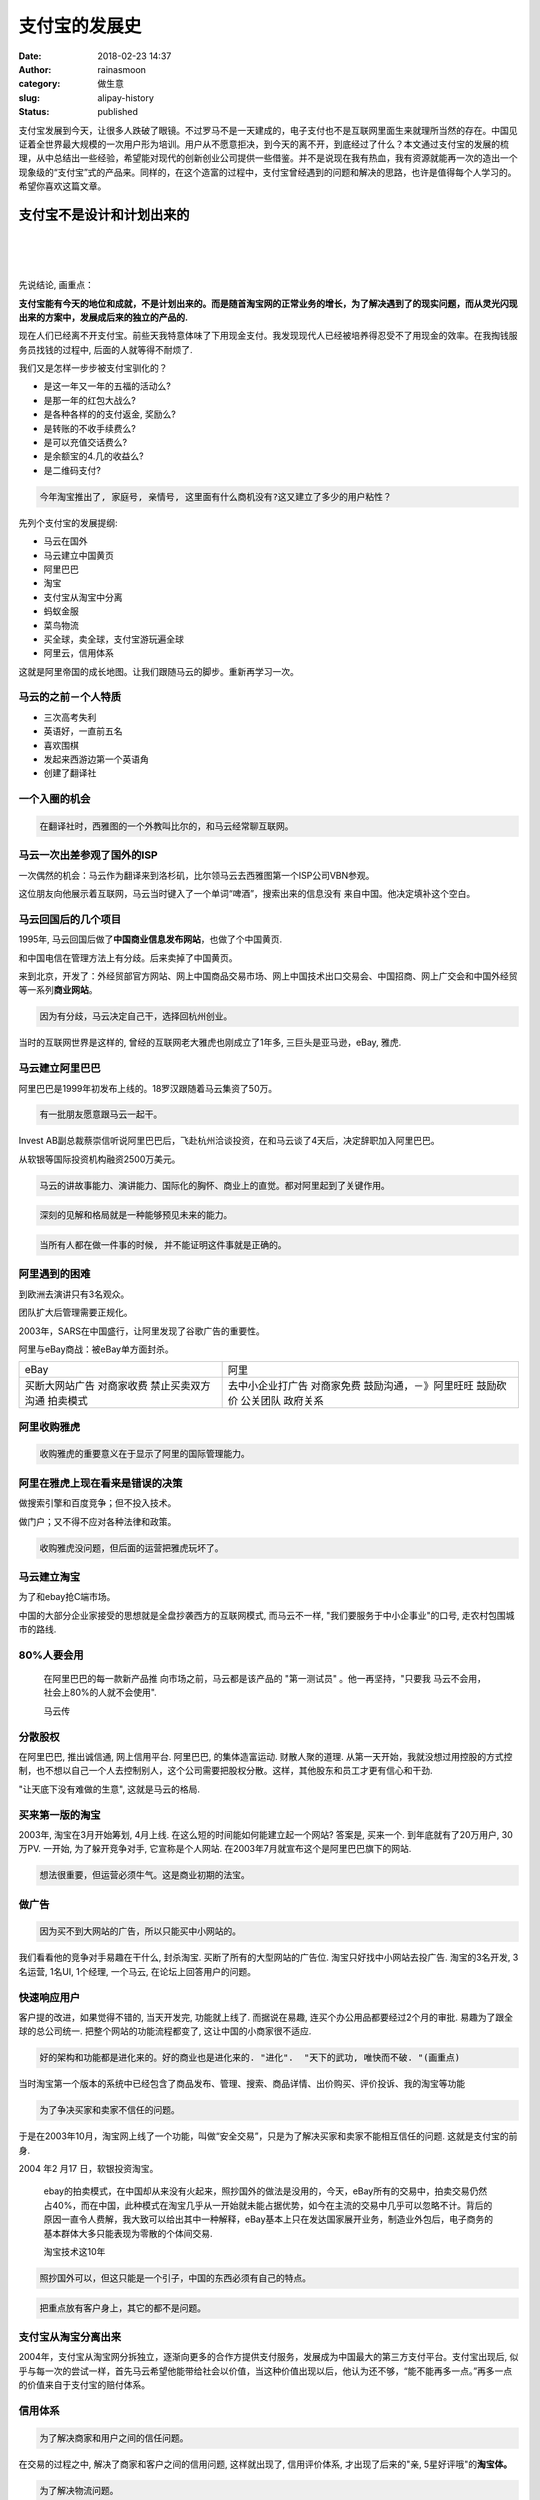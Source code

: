 支付宝的发展史
##############
:date: 2018-02-23 14:37
:author: rainasmoon
:category: 做生意
:slug: alipay-history
:status: published

.. raw:: html

   <figure class="wp-block-image">

|Alipay change everything|

.. raw:: html

   </figure>

| 支付宝发展到今天，让很多人跌破了眼镜。不过罗马不是一天建成的，电子支付也不是互联网里面生来就理所当然的存在。中国见证着全世界最大规模的一次用户形为培训。用户从不愿意拒决，到今天的离不开，到底经过了什么？本文通过支付宝的发展的梳理，从中总结出一些经验，希望能对现代的创新创业公司提供一些借鉴。并不是说现在我有热血，我有资源就能再一次的造出一个现象级的“支付宝”式的产品来。同样的，在这个造富的过程中，支付宝曾经遇到的问题和解决的思路，也许是值得每个人学习的。希望你喜欢这篇文章。

支付宝不是设计和计划出来的
==========================

| 
|  
|  

先说结论, 画重点：

**支付宝能有今天的地位和成就，不是计划出来的。而是随首淘宝网的正常业务的增长，为了解决遇到了的现实问题，而从灵光闪现出来的方案中，发展成后来的独立的产品的.**

现在人们已经离不开支付宝。前些天我特意体味了下用现金支付。我发现现代人已经被培养得忍受不了用现金的效率。在我掏钱服务员找钱的过程中, 后面的人就等得不耐烦了.

我们又是怎样一步步被支付宝驯化的？

-  是这一年又一年的五福的活动么?
-  是那一年的红包大战么?
-  是各种各样的的支付返金, 奖励么?
-  是转账的不收手续费么?
-  是可以充值交话费么?
-  是余额宝的4.几的收益么?
-  是二维码支付?

.. code:: wp-block-preformatted

    今年淘宝推出了, 家庭号, 亲情号, 这里面有什么商机没有?这又建立了多少的用户粘性？

先列个支付宝的发展提纲:

-  马云在国外
-  马云建立中国黄页
-  阿里巴巴
-  淘宝
-  支付宝从淘宝中分离
-  蚂蚁金服
-  菜鸟物流
-  买全球，卖全球，支付宝游玩遍全球
-  阿里云，信用体系

这就是阿里帝国的成长地图。让我们跟随马云的脚步。重新再学习一次。

马云的之前－个人特质
--------------------

-  三次高考失利
-  英语好，一直前五名
-  喜欢围棋
-  发起来西游边第一个英语角
-  创建了翻译社

一个入圈的机会
--------------

.. code:: wp-block-preformatted

    在翻译社时，西雅图的一个外教叫比尔的，和马云经常聊互联网。

马云一次出差参观了国外的ISP
---------------------------

一次偶然的机会：马云作为翻译来到洛杉矶，比尔领马云去西雅图第一个ISP公司VBN参观。

这位朋友向他展示着互联网，马云当时键入了一个单词“啤酒”，搜索出来的信息没有 来自中国。他决定填补这个空白。

马云回国后的几个项目
--------------------

1995年, 马云回国后做了\ **中国商业信息发布网站**\ ，也做了个中国黄页.

和中国电信在管理方法上有分歧。后来卖掉了中国黄页。

来到北京，开发了：外经贸部官方网站、网上中国商品交易市场、网上中国技术出口交易会、中国招商、网上广交会和中国外经贸等一系列\ **商业网站**\ 。

.. code:: wp-block-preformatted

    因为有分歧，马云决定自己干，选择回杭州创业。

当时的互联网世界是这样的, 曾经的互联网老大雅虎也刚成立了1年多, 三巨头是亚马逊，eBay, 雅虎.

马云建立阿里巴巴
----------------

阿里巴巴是1999年初发布上线的。18罗汉跟随着马云集资了50万。

.. code:: wp-block-preformatted

    有一批朋友愿意跟马云一起干。

Invest AB副总裁蔡崇信听说阿里巴巴后，飞赴杭州洽谈投资，在和马云谈了4天后，决定辞职加入阿里巴巴。

从软银等国际投资机构融资2500万美元。

.. code:: wp-block-preformatted

    马云的讲故事能力、演讲能力、国际化的胸怀、商业上的直觉。都对阿里起到了关键作用。

.. code:: wp-block-preformatted

    深刻的见解和格局就是一种能够预见未来的能力。

.. code:: wp-block-preformatted

    当所有人都在做一件事的时候, 并不能证明这件事就是正确的。

阿里遇到的困难
--------------

到欧洲去演讲只有3名观众。

团队扩大后管理需要正规化。

2003年，SARS在中国盛行，让阿里发现了谷歌广告的重要性。

阿里与eBay商战：被eBay单方面封杀。

+--------------------+--------------------------+
| eBay               | 阿里                     |
+--------------------+--------------------------+
| 买断大网站广告     | 去中小企业打广告         |
| 对商家收费         | 对商家免费               |
| 禁止买卖双方沟通   | 鼓励沟通，－》阿里旺旺   |
| 拍卖模式           | 鼓励砍价                 |
|                    | 公关团队                 |
|                    | 政府关系                 |
+--------------------+--------------------------+

阿里收购雅虎
------------

.. code:: wp-block-preformatted

    收购雅虎的重要意义在于显示了阿里的国际管理能力。

阿里在雅虎上现在看来是错误的决策
--------------------------------

做搜索引擎和百度竞争；但不投入技术。

做门户；又不得不应对各种法律和政策。

.. code:: wp-block-preformatted

    收购雅虎没问题，但后面的运营把雅虎玩坏了。

马云建立淘宝
------------

为了和ebay抢C端市场。

中国的大部分企业家接受的思想就是全盘抄袭西方的互联网模式, 而马云不一样, "我们要服务于中小企事业"的口号, 走农村包围城市的路线.

80%人要会用
-----------

    在阿里巴巴的每一款新产品推 向市场之前，马云都是该产品的 "第一测试员" 。他一再坚持，"只要我 马云不会用，社会上80%的人就不会使用".

    马云传

分散股权
--------

在阿里巴巴, 推出诚信通, 网上信用平台. 阿里巴巴, 的集体造富运动. 财散人聚的道理. 从第一天开始，我就没想过用控股的方式控制，也不想以自己一个人去控制别人，这个公司需要把股权分散。这样，其他股东和员工才更有信心和干劲.

"让天底下没有难做的生意", 这就是马云的格局.

买来第一版的淘宝
----------------

2003年, 淘宝在3月开始筹划, 4月上线. 在这么短的时间能如何能建立起一个网站? 答案是, 买来一个. 到年底就有了20万用户, 30万PV. 一开始, 为了躲开竞争对手, 它宣称是个人网站. 在2003年7月就宣布这个是阿里巴巴旗下的网站.

.. code:: wp-block-preformatted

    想法很重要，但运营必须牛气。这是商业初期的法宝。

做广告
------

.. code:: wp-block-preformatted

    因为买不到大网站的广告，所以只能买中小网站的。

我们看看他的竞争对手易趣在干什么, 封杀淘宝. 买断了所有的大型网站的广告位. 淘宝只好找中小网站去投广告. 淘宝的3名开发, 3 名运营, 1名UI, 1个经理, 一个马云, 在论坛上回答用户的问题。

快速响应用户
------------

客户提的改进，如果觉得不错的, 当天开发完, 功能就上线了. 而据说在易趣, 连买个办公用品都要经过2个月的审批. 易趣为了跟全球的总公司统一. 把整个网站的功能流程都变了, 这让中国的小商家很不适应.

.. code:: wp-block-preformatted

    好的架构和功能都是进化来的。好的商业也是进化来的. "进化".  "天下的武功, 唯快而不破. "(画重点)

当时淘宝第一个版本的系统中已经包含了商品发布、管理、搜索、商品详情、出价购买、评价投诉、我的淘宝等功能

.. code:: wp-block-preformatted

    为了争决买家和卖家不信任的问题。

于是在2003年10月，淘宝网上线了一个功能，叫做“安全交易”，只是为了解决买家和卖家不能相互信任的问题. 这就是支付宝的前身.

2004 年2 月17 日，软银投资淘宝。

    ebay的拍卖模式，在中国却从来没有火起来，照抄国外的做法是没用的，今天，eBay所有的交易中，拍卖交易仍然占40%，而在中国，此种模式在淘宝几乎从一开始就未能占据优势，如今在主流的交易中几乎可以忽略不计。背后的原因一直令人费解，我大致可以给出其中一种解释，eBay基本上只在发达国家展开业务，制造业外包后，电子商务的基本群体大多只能表现为零散的个体间交易.

    淘宝技术这10年

.. code:: wp-block-preformatted

    照抄国外可以，但这只能是一个引子，中国的东西必须有自己的特点。

.. code:: wp-block-preformatted

    把重点放有客户身上，其它的都不是问题。

支付宝从淘宝分离出来
--------------------

2004年，支付宝从淘宝网分拆独立，逐渐向更多的合作方提供支付服务，发展成为中国最大的第三方支付平台。支付宝出现后, 似乎与每一次的尝试一样，首先马云希望他能带给社会以价值，当这种价值出现以后，他认为还不够，“能不能再多一点。”再多一点的价值来自于支付宝的赔付体系。

信用体系
--------

.. code:: wp-block-preformatted

    为了解决商家和用户之间的信任问题。

在交易的过程之中, 解决了商家和客户之间的信用问题, 这样就出现了, 信用评价体系, 才出现了后来的"亲, 5星好评哦"的\ **淘宝体。**

.. code:: wp-block-preformatted

    为了解决物流问题。

才有了退运险, 账号安全险。

.. code:: wp-block-preformatted

    可以生活交费，交话费。

解决了大家交水电,煤气, 通讯, 网费的问题, 看电影的问题, 打车的问题, 买火车票的问题, 到商店支付的问题, 投资(余额宝) 的问题. 信用消费的问题(花呗)。

余额宝
------

想想当年最高７点多的收益，绝对掀起了全民理财的热情，也带动了货币基金的发展。

后来，又常试了：彩票，足彩，投资电影等方式，但都因为政策的原因，腰折了。

对接各银行，转账不收手续费
--------------------------

-  用支付宝免减
-  支付宝打车补助
-  支付宝商家收款码
-  支付宝优惠码
-  支付宝红包
-  每年春晚红包
-  信用卡还款

中间有一段时间，发展得太快了。由次引发了监管问题，牌照问题。

转账收费。每天有限额。信用卡还款也要收费了。但这已经不能撼动它后面的信用体系，线上支付的作用。让银行的归银行，让支付的归支付，让理财的归理财。

现在的故事－阿里生态
--------------------

基础研究类的：阿里云，AI，菜鸟物流，阿里数据，AliOS。

关注企业类的：1688，生意参谋，阿里妈妈。

关注个人消费类的：淘宝，天猫，聚划算，盒马鲜生，农村淘宝。

金融类的：蚂蚁金服。在支付宝里：花呗，借呗，芝麻信用。

国外市场的：阿里速卖通，Alibaba.com。

其它类的：飞猪，咸鱼，UC，高德，大麦网，优酷，土豆，钉钉，虾米音乐。

个人和企业能从中得到什么？
--------------------------

-  第一, 在学习国外的过程中, 要升华, 要创造, 要看得更深刻。照搬必死。
-  第二, 站在用户的角度来测试, 用傻子都能用的观点来看待自己的东西.
-  第三, 缺少的是运营能力.
-  第四, 最难学的是：学境界, 学胆识, 学看法。
-  第五, 所谓的商业布局, 大部分是评论家的事后看法。
-  第六, 为人类做出贡献, 才能站得更高, 看得更远.
-  第七, 快速响应用户的需求. 快速的迭代上线.
-  第八, 在深刻的见解下, 运营能力更重要.
-  第九, 其它是软技能. 是境界, 是心境。越不为自己的利益。却越能成就更好的利益.
-  第十, 实践者们，是在一个个从无到有的过程中，在一个个的具体的问题面前，运用想象力解决困难的.

.. code:: wp-block-preformatted

    要以天下为己任 (笑)；
    胸禁要大 (让别人赚钱, 笑)；
    执行力, 创新力(快速的为用户解决问题)；
    整合能力(衣食住行, 小商家, 小商店, 打车, 交费)；
    让人类生活得更美好(买全球, 卖全球, 一个支付宝走遍全球)。

而还有以下的问题，希望能代给你启示:

-  1 双11, 本来是光棍节, 阿里是怎么就成了购物节了?
-  2 支付宝培养用户使用线上支付，花掉的成本每人大约多少?
-  3 BATJ又都面临着怎样的格局和命题?
-  4 在淘宝和1688上，小商家现在面对的真实情况是什么?

.. raw:: html

   <figure class="wp-block-image">

| |让天底下没有难做的生意|

.. raw:: html

   <figcaption>

让天底下没有难做的生意

.. raw:: html

   </figcaption>
   </figure>

参考书：
--------

-  `淘宝技术这十年 <https://union-click.jd.com/jdc?e=&p=AyIGZRtYFAcXBFIZWR0yEgdWGVwTBxA3EUQDS10iXhBeGlcJDBkNXg9JHUlSSkkFSRwSB1YZXBMHEBgMXgdIMmddK3JTFXVMZQgYQWoBcH4WeyZlQnILWStbEwEbB1wYXhYDIgdUGlsQARMOXB1rJQITNwd1g6O0yqLkB4%2B%2FjcePwitaJQIWA1MeUx0EFQ5dH1klAhoDZVgLTV1CRQlFBUoyIjdWK2slAiIHZUQfSF8iBVQaWRc%3D&t=W1dCFFlQCxxKQgFHRE5XDVULR0UVAhEFUh1eFx1LQglG>`__
-  `淘宝产品十年事 <https://union-click.jd.com/jdc?e=&p=AyIGZRNaEwMaBlwcXCUCEg9WEl0TARcCUSsfSlpMWGVCHlBDUAxLBQNQVk4YDk5ER1xOGVUbUxYLFAFWHl4RHUtCCUZrVGJ5XCpwCFxgRUdUciJLeGVQJX0FQw4eN1UdWBwCGwRQGFolAhMGVR5YFAsbAWUrWxQyU2lSH1oUBhc3VCtbEQYUAl0TXRMCFwZXK1sdBiJEBUMERUBOWQtEayUyETdlK1slAiJYEUYGJQATBlcZ&t=W1dCFFlQCxxKQgFHRE5XDVULR0UVAhoEXB1dFgcXA0pCHklf>`__
-  `马云传 <https://union-click.jd.com/jdc?e=&p=AyIGZRtYFAcXBFIZWR0yEgdSG1gSABU3EUQDS10iXhBeGlcJDBkNXg9JHUlSSkkFSRwSB1IbWBIAFRgMXgdIMhNGE10mTwN2ZBNPO0VrTQUFe19NWFQLWStbEwEbB1wYXhYDIgdUGlsQARMOXB1rJQITNwd1g6O0yqLkB4%2B%2FjcePwitaJQIWA1MeUx0EGwZRHFklAhoDZVgLTV1CRQlFBUoyIjdWK2slAiIHZUQfSF8iBVQaWRc%3D&t=W1dCFFlQCxxKQgFHRE5XDVULR0UVAhUHVhxZEh1LQglG>`__
-  `蚂蚁金服 <https://union-click.jd.com/jdc?e=&p=AyIGZRtYFAcXBFIZWR0yEgRWGFoVARc3EUQDS10iXhBeGlcJDBkNXg9JHUlSSkkFSRwSBFYYWhUBFxgMXgdIMlRBHhgbD2pFZy5lL0hkGlRdEwd3amILWStbEwEbB1wYXhYDIgdUGlsQARMOXB1rJQITNwd1g6O0yqLkB4%2B%2FjcePwitaJQIWA1MeUx0EGwJSE18lAhoDZVgLTV1CRQlFBUoyIjdWK2slAiIHZUQfSF8iBVQaWRc%3D&t=W1dCFFlQCxxKQgFHRE5XDVULR0UVAREEVBtYEB1LQglG>`__
-  `马云内部讲话揭秘 <https://union-click.jd.com/jdc?e=&p=AyIGZRtYFAcXBFIZWR0yEgRWHl4cAho3EUQDS10iXhBeGlcJDBkNXg9JHUlSSkkFSRwSBFYeXhwCGhgMXgdIMgh6S3IDaUEUZwwcMxNDQkVUfSRHcXILWStbEwEbB1wYXhYDIgdUGlsQARMOXB1rJQITNwd1g6O0yqLkB4%2B%2FjcePwitaJQIWA1MeUx0EGw5VGFslAhoDZVgLTV1CRQlFBUoyIjdWK2slAiIHZUQfSF8iBVQaWRc%3D&t=W1dCFFlQCxxKQgFHRE5XDVULR0UVARECUBJbHR1LQglG>`__
-  `阿里传 <https://union-click.jd.com/jdc?e=&p=AyIGZRtYFAcXBFIZWR0yEgdTHFoWBxE3EUQDS10iXhBeGlcJDBkNXg9JHUlSSkkFSRwSB1McWhYHERgMXgdIMhMHUlM6HXYRYj1fJksEYEAubi1SdkQLWStbEwEbB1wYXhYDIgdUGlsQARMOXB1rJQITNwd1g6O0yqLkB4%2B%2FjcePwitaJQIWA1MeUx0EGgdXG1IlAhoDZVgLTV1CRQlFBUoyIjdWK2slAiIHZUQfSF8iBVQaWRc%3D&t=W1dCFFlQCxxKQgFHRE5XDVULR0UVAhQAVBheFh1LQglG>`__
-  `《阿里传》-外国高管记录的阿里成长史 <https://www.jianshu.com/p/e19e7c15fccf>`__
-  `阿里里程碑 <https://www.alibabagroup.com/cn/about/history?year=1999>`__

推荐阅读：
----------

`阿里云在进行哪些布局？ <https://www.rainasmoon.com/business/aliyun-make-small-business-smart/>`__

.. |Alipay change everything| image:: https://img.rainasmoon.com/wordpress/wp-content/uploads/2019/03/wallet-3950973_640.jpg
.. |让天底下没有难做的生意| image:: https://img.rainasmoon.com/wordpress/wp-content/uploads/2019/03/Screenshot-from-2019-03-25-11-41-41.png
